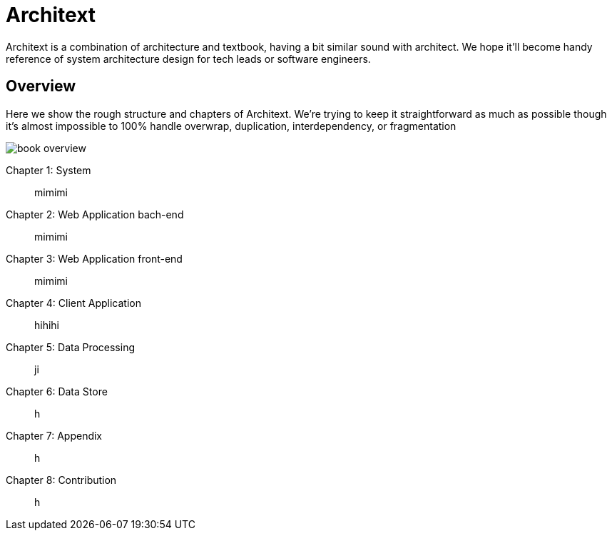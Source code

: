 
= Architext

Architext is a combination of architecture and textbook, having a bit similar sound with architect.
We hope it'll become handy reference of system architecture design for tech leads or software engineers.

== Overview
Here we show the rough structure and chapters of Architext.
We're trying to keep it straightforward as much as possible though it's almost impossible to 100% handle overwrap, duplication, interdependency, or fragmentation

image::book_overview.png[]

Chapter 1: System:: mimimi
Chapter 2: Web Application bach-end:: mimimi
Chapter 3: Web Application front-end:: mimimi
Chapter 4: Client Application:: hihihi
Chapter 5: Data Processing:: ji
Chapter 6: Data Store:: h
Chapter 7: Appendix:: h
Chapter 8: Contribution:: h


